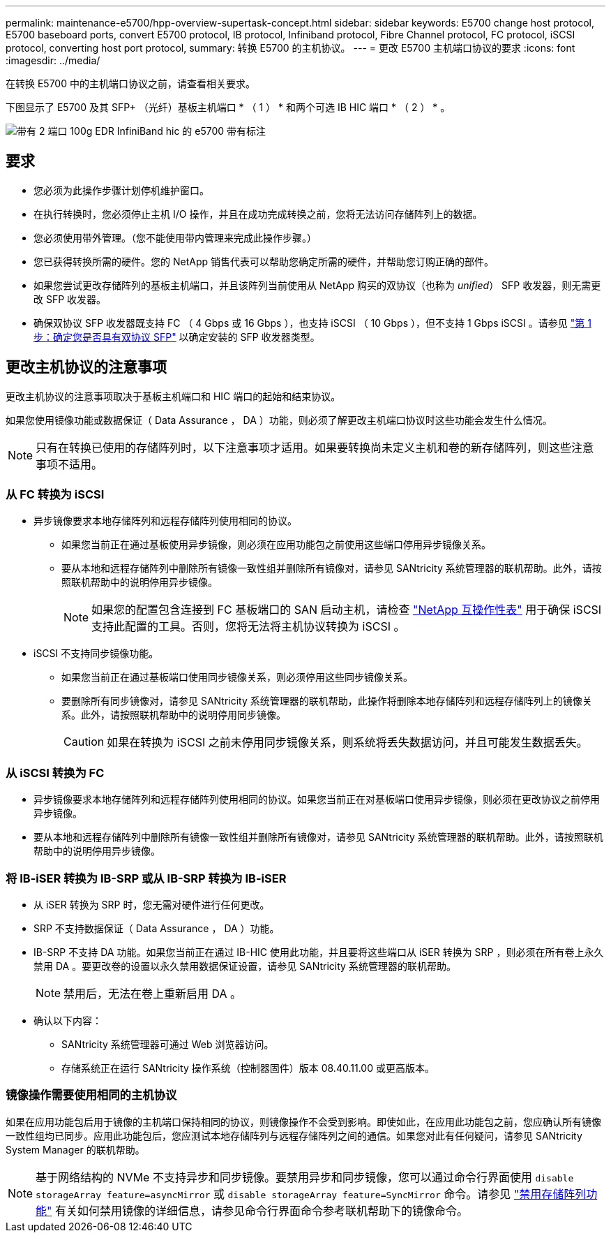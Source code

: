 ---
permalink: maintenance-e5700/hpp-overview-supertask-concept.html 
sidebar: sidebar 
keywords: E5700 change host protocol, E5700 baseboard ports, convert E5700 protocol, IB protocol, Infiniband protocol, Fibre Channel protocol, FC protocol, iSCSI protocol, converting host port protocol, 
summary: 转换 E5700 的主机协议。 
---
= 更改 E5700 主机端口协议的要求
:icons: font
:imagesdir: ../media/


[role="lead"]
在转换 E5700 中的主机端口协议之前，请查看相关要求。

下图显示了 E5700 及其 SFP+ （光纤）基板主机端口 * （ 1 ） * 和两个可选 IB HIC 端口 * （ 2 ） * 。

image::../media/e5700_with_2_port_100g_edr_infiniband_hic_w_callouts.gif[带有 2 端口 100g EDR InfiniBand hic 的 e5700 带有标注]



== 要求

* 您必须为此操作步骤计划停机维护窗口。
* 在执行转换时，您必须停止主机 I/O 操作，并且在成功完成转换之前，您将无法访问存储阵列上的数据。
* 您必须使用带外管理。（您不能使用带内管理来完成此操作步骤。）
* 您已获得转换所需的硬件。您的 NetApp 销售代表可以帮助您确定所需的硬件，并帮助您订购正确的部件。
* 如果您尝试更改存储阵列的基板主机端口，并且该阵列当前使用从 NetApp 购买的双协议（也称为 _unified_） SFP 收发器，则无需更改 SFP 收发器。
* 确保双协议 SFP 收发器既支持 FC （ 4 Gbps 或 16 Gbps ），也支持 iSCSI （ 10 Gbps ），但不支持 1 Gbps iSCSI 。请参见 link:hpp-change-host-protocol-task.html["第 1 步：确定您是否具有双协议 SFP"] 以确定安装的 SFP 收发器类型。




== 更改主机协议的注意事项

更改主机协议的注意事项取决于基板主机端口和 HIC 端口的起始和结束协议。

如果您使用镜像功能或数据保证（ Data Assurance ， DA ）功能，则必须了解更改主机端口协议时这些功能会发生什么情况。


NOTE: 只有在转换已使用的存储阵列时，以下注意事项才适用。如果要转换尚未定义主机和卷的新存储阵列，则这些注意事项不适用。



=== 从 FC 转换为 iSCSI

* 异步镜像要求本地存储阵列和远程存储阵列使用相同的协议。
+
** 如果您当前正在通过基板使用异步镜像，则必须在应用功能包之前使用这些端口停用异步镜像关系。
** 要从本地和远程存储阵列中删除所有镜像一致性组并删除所有镜像对，请参见 SANtricity 系统管理器的联机帮助。此外，请按照联机帮助中的说明停用异步镜像。
+

NOTE: 如果您的配置包含连接到 FC 基板端口的 SAN 启动主机，请检查 https://mysupport.netapp.com/NOW/products/interoperability["NetApp 互操作性表"^] 用于确保 iSCSI 支持此配置的工具。否则，您将无法将主机协议转换为 iSCSI 。



* iSCSI 不支持同步镜像功能。
+
** 如果您当前正在通过基板端口使用同步镜像关系，则必须停用这些同步镜像关系。
** 要删除所有同步镜像对，请参见 SANtricity 系统管理器的联机帮助，此操作将删除本地存储阵列和远程存储阵列上的镜像关系。此外，请按照联机帮助中的说明停用同步镜像。
+

CAUTION: 如果在转换为 iSCSI 之前未停用同步镜像关系，则系统将丢失数据访问，并且可能发生数据丢失。







=== 从 iSCSI 转换为 FC

* 异步镜像要求本地存储阵列和远程存储阵列使用相同的协议。如果您当前正在对基板端口使用异步镜像，则必须在更改协议之前停用异步镜像。
* 要从本地和远程存储阵列中删除所有镜像一致性组并删除所有镜像对，请参见 SANtricity 系统管理器的联机帮助。此外，请按照联机帮助中的说明停用异步镜像。




=== 将 IB-iSER 转换为 IB-SRP 或从 IB-SRP 转换为 IB-iSER

* 从 iSER 转换为 SRP 时，您无需对硬件进行任何更改。
* SRP 不支持数据保证（ Data Assurance ， DA ）功能。
* IB-SRP 不支持 DA 功能。如果您当前正在通过 IB-HIC 使用此功能，并且要将这些端口从 iSER 转换为 SRP ，则必须在所有卷上永久禁用 DA 。要更改卷的设置以永久禁用数据保证设置，请参见 SANtricity 系统管理器的联机帮助。
+

NOTE: 禁用后，无法在卷上重新启用 DA 。

* 确认以下内容：
+
** SANtricity 系统管理器可通过 Web 浏览器访问。
** 存储系统正在运行 SANtricity 操作系统（控制器固件）版本 08.40.11.00 或更高版本。






=== 镜像操作需要使用相同的主机协议

如果在应用功能包后用于镜像的主机端口保持相同的协议，则镜像操作不会受到影响。即使如此，在应用此功能包之前，您应确认所有镜像一致性组均已同步。应用此功能包后，您应测试本地存储阵列与远程存储阵列之间的通信。如果您对此有任何疑问，请参见 SANtricity System Manager 的联机帮助。


NOTE: 基于网络结构的 NVMe 不支持异步和同步镜像。要禁用异步和同步镜像，您可以通过命令行界面使用 `disable storageArray feature=asyncMirror` 或 `disable storageArray feature=SyncMirror` 命令。请参见 http://docs.netapp.com/ess-11/topic/com.netapp.doc.ssm-cli-115/GUID-0F156C94-C2A7-4458-A922-56439A098C09.html["禁用存储阵列功能"^] 有关如何禁用镜像的详细信息，请参见命令行界面命令参考联机帮助下的镜像命令。
